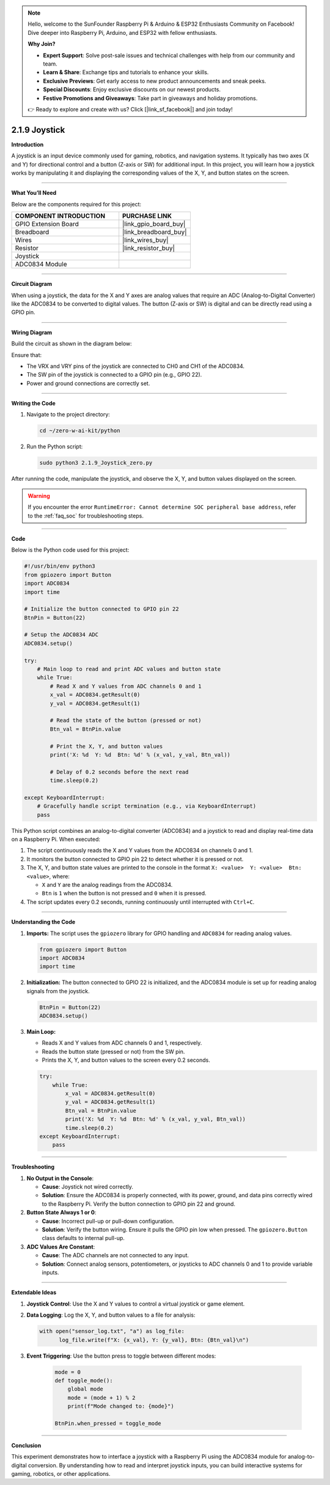 .. note::

    Hello, welcome to the SunFounder Raspberry Pi & Arduino & ESP32 Enthusiasts Community on Facebook! Dive deeper into Raspberry Pi, Arduino, and ESP32 with fellow enthusiasts.

    **Why Join?**

    - **Expert Support**: Solve post-sale issues and technical challenges with help from our community and team.
    - **Learn & Share**: Exchange tips and tutorials to enhance your skills.
    - **Exclusive Previews**: Get early access to new product announcements and sneak peeks.
    - **Special Discounts**: Enjoy exclusive discounts on our newest products.
    - **Festive Promotions and Giveaways**: Take part in giveaways and holiday promotions.

    👉 Ready to explore and create with us? Click [|link_sf_facebook|] and join today!

.. _2.1.9_py:

2.1.9 Joystick
==============

**Introduction**

A joystick is an input device commonly used for gaming, robotics, and navigation systems. It typically has two axes (X and Y) for directional control and a button (Z-axis or SW) for additional input. In this project, you will learn how a joystick works by manipulating it and displaying the corresponding values of the X, Y, and button states on the screen.


----------------------------------------------


**What You’ll Need**

Below are the components required for this project:

.. list-table::
    :widths: 30 20
    :header-rows: 1

    * - COMPONENT INTRODUCTION
      - PURCHASE LINK
    * - GPIO Extension Board
      - |link_gpio_board_buy|
    * - Breadboard
      - |link_breadboard_buy|
    * - Wires
      - |link_wires_buy|
    * - Resistor
      - |link_resistor_buy|
    * - Joystick
      - 
    * - ADC0834 Module
      - 



----------------------------------------------

**Circuit Diagram**

When using a joystick, the data for the X and Y axes are analog values that require an ADC (Analog-to-Digital Converter) like the ADC0834 to be converted to digital values. The button (Z-axis or SW) is digital and can be directly read using a GPIO pin.

.. image:: ../python/img/2.1.9_joystick_schematic_1.png

.. image:: ../python/img/2.1.9_joystick_schematic_2.png


----------------------------------------------


**Wiring Diagram**

Build the circuit as shown in the diagram below:

.. image:: ../python/img/2.1.9_Joystick_circuit.png

Ensure that:

- The VRX and VRY pins of the joystick are connected to CH0 and CH1 of the ADC0834.
- The SW pin of the joystick is connected to a GPIO pin (e.g., GPIO 22).
- Power and ground connections are correctly set.


----------------------------------------------


**Writing the Code**

1. Navigate to the project directory:

   .. code-block:: bash

       cd ~/zero-w-ai-kit/python

2. Run the Python script:

   .. code-block:: bash

       sudo python3 2.1.9_Joystick_zero.py

After running the code, manipulate the joystick, and observe the X, Y, and button values displayed on the screen.

.. warning::
    If you encounter the error ``RuntimeError: Cannot determine SOC peripheral base address``, refer to the :ref:`faq_soc` for troubleshooting steps.



----------------------------------------------

**Code**

Below is the Python code used for this project:

.. code-block:: python

   #!/usr/bin/env python3
   from gpiozero import Button
   import ADC0834
   import time

   # Initialize the button connected to GPIO pin 22
   BtnPin = Button(22)

   # Setup the ADC0834 ADC
   ADC0834.setup()

   try:
       # Main loop to read and print ADC values and button state
       while True:
           # Read X and Y values from ADC channels 0 and 1
           x_val = ADC0834.getResult(0)
           y_val = ADC0834.getResult(1)

           # Read the state of the button (pressed or not)
           Btn_val = BtnPin.value

           # Print the X, Y, and button values
           print('X: %d  Y: %d  Btn: %d' % (x_val, y_val, Btn_val))

           # Delay of 0.2 seconds before the next read
           time.sleep(0.2)

   except KeyboardInterrupt: 
       # Gracefully handle script termination (e.g., via KeyboardInterrupt)
       pass

This Python script combines an analog-to-digital converter (ADC0834) and a joystick to read and display real-time data on a Raspberry Pi. When executed:

1. The script continuously reads the X and Y values from the ADC0834 on channels 0 and 1.
2. It monitors the button connected to GPIO pin 22 to detect whether it is pressed or not.
3. The X, Y, and button state values are printed to the console in the format ``X: <value>  Y: <value>  Btn: <value>``, where:

   - ``X`` and ``Y`` are the analog readings from the ADC0834.
   - ``Btn`` is ``1`` when the button is not pressed and ``0`` when it is pressed.

4. The script updates every 0.2 seconds, running continuously until interrupted with ``Ctrl+C``.


----------------------------------------------

**Understanding the Code**

1. **Imports:**
   The script uses the ``gpiozero`` library for GPIO handling and ``ADC0834`` for reading analog values.

   .. code-block:: python

       from gpiozero import Button
       import ADC0834
       import time

2. **Initialization:**
   The button connected to GPIO 22 is initialized, and the ADC0834 module is set up for reading analog signals from the joystick.

   .. code-block:: python

       BtnPin = Button(22)
       ADC0834.setup()

3. **Main Loop:**

   - Reads X and Y values from ADC channels 0 and 1, respectively.
   - Reads the button state (pressed or not) from the SW pin.
   - Prints the X, Y, and button values to the screen every 0.2 seconds.

   .. code-block:: python

       try:
           while True:
               x_val = ADC0834.getResult(0)
               y_val = ADC0834.getResult(1)
               Btn_val = BtnPin.value
               print('X: %d  Y: %d  Btn: %d' % (x_val, y_val, Btn_val))
               time.sleep(0.2)
       except KeyboardInterrupt:
           pass




----------------------------------------------

**Troubleshooting**

1. **No Output in the Console**:

   - **Cause**: Joystick not wired correctly.
   - **Solution**: Ensure the ADC0834 is properly connected, with its power, ground, and data pins correctly wired to the Raspberry Pi. Verify the button connection to GPIO pin 22 and ground.

2. **Button State Always 1 or 0**:

   - **Cause**: Incorrect pull-up or pull-down configuration.
   - **Solution**: Verify the button wiring. Ensure it pulls the GPIO pin low when pressed. The ``gpiozero.Button`` class defaults to internal pull-up.

3. **ADC Values Are Constant**:

   - **Cause**: The ADC channels are not connected to any input.
   - **Solution**: Connect analog sensors, potentiometers, or joysticks to ADC channels 0 and 1 to provide variable inputs.


----------------------------------------------

**Extendable Ideas**



1. **Joystick Control**: Use the X and Y values to control a virtual joystick or game element.

2. **Data Logging**: Log the X, Y, and button values to a file for analysis:
     
   .. code-block:: python

      with open("sensor_log.txt", "a") as log_file:
            log_file.write(f"X: {x_val}, Y: {y_val}, Btn: {Btn_val}\n")

3. **Event Triggering**: Use the button press to toggle between different modes:
     
     .. code-block:: python

         mode = 0
         def toggle_mode():
             global mode
             mode = (mode + 1) % 2
             print(f"Mode changed to: {mode}")

         BtnPin.when_pressed = toggle_mode

----------------------------------------------

**Conclusion**

This experiment demonstrates how to interface a joystick with a Raspberry Pi using the ADC0834 module for analog-to-digital conversion. By understanding how to read and interpret joystick inputs, you can build interactive systems for gaming, robotics, or other applications.

